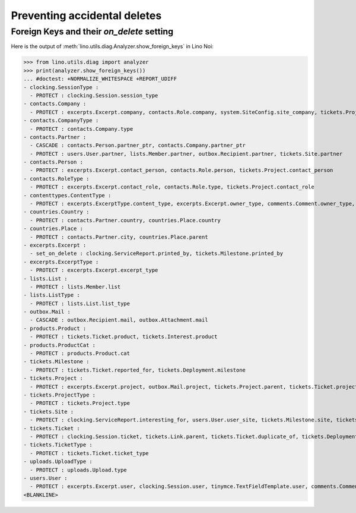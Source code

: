 .. _noi.specs.ddh:

=============================
Preventing accidental deletes
=============================

.. How to test only this document:

    $ python setup.py test -s tests.SpecsTests.test_ddh
    
    doctest init:

    >>> from __future__ import print_function
    >>> import os
    >>> os.environ['DJANGO_SETTINGS_MODULE'] = \
    ...    'lino_noi.projects.team.settings.doctests'
    >>> from lino.api.doctest import *


Foreign Keys and their `on_delete` setting
==========================================

Here is the output of :meth:`lino.utils.diag.Analyzer.show_foreign_keys` in
Lino Noi:


>>> from lino.utils.diag import analyzer
>>> print(analyzer.show_foreign_keys())
... #doctest: +NORMALIZE_WHITESPACE +REPORT_UDIFF
- clocking.SessionType :
  - PROTECT : clocking.Session.session_type
- contacts.Company :
  - PROTECT : excerpts.Excerpt.company, contacts.Role.company, system.SiteConfig.site_company, tickets.Project.company
- contacts.CompanyType :
  - PROTECT : contacts.Company.type
- contacts.Partner :
  - CASCADE : contacts.Person.partner_ptr, contacts.Company.partner_ptr
  - PROTECT : users.User.partner, lists.Member.partner, outbox.Recipient.partner, tickets.Site.partner
- contacts.Person :
  - PROTECT : excerpts.Excerpt.contact_person, contacts.Role.person, tickets.Project.contact_person
- contacts.RoleType :
  - PROTECT : excerpts.Excerpt.contact_role, contacts.Role.type, tickets.Project.contact_role
- contenttypes.ContentType :
  - PROTECT : excerpts.ExcerptType.content_type, excerpts.Excerpt.owner_type, comments.Comment.owner_type, stars.Star.owner_type, gfks.HelpText.content_type, outbox.Mail.owner_type, outbox.Attachment.owner_type, uploads.Upload.owner_type
- countries.Country :
  - PROTECT : contacts.Partner.country, countries.Place.country
- countries.Place :
  - PROTECT : contacts.Partner.city, countries.Place.parent
- excerpts.Excerpt :
  - set_on_delete : clocking.ServiceReport.printed_by, tickets.Milestone.printed_by
- excerpts.ExcerptType :
  - PROTECT : excerpts.Excerpt.excerpt_type
- lists.List :
  - PROTECT : lists.Member.list
- lists.ListType :
  - PROTECT : lists.List.list_type
- outbox.Mail :
  - CASCADE : outbox.Recipient.mail, outbox.Attachment.mail
- products.Product :
  - PROTECT : tickets.Ticket.product, tickets.Interest.product
- products.ProductCat :
  - PROTECT : products.Product.cat
- tickets.Milestone :
  - PROTECT : tickets.Ticket.reported_for, tickets.Deployment.milestone
- tickets.Project :
  - PROTECT : excerpts.Excerpt.project, outbox.Mail.project, tickets.Project.parent, tickets.Ticket.project
- tickets.ProjectType :
  - PROTECT : tickets.Project.type
- tickets.Site :
  - PROTECT : clocking.ServiceReport.interesting_for, users.User.user_site, tickets.Milestone.site, tickets.Ticket.site, tickets.Interest.site
- tickets.Ticket :
  - PROTECT : clocking.Session.ticket, tickets.Link.parent, tickets.Ticket.duplicate_of, tickets.Deployment.ticket
- tickets.TicketType :
  - PROTECT : tickets.Ticket.ticket_type
- uploads.UploadType :
  - PROTECT : uploads.Upload.type
- users.User :
  - PROTECT : excerpts.Excerpt.user, clocking.Session.user, tinymce.TextFieldTemplate.user, comments.Comment.user, stars.Star.user, users.Authority.user, outbox.Mail.user, tickets.Project.assign_to, tickets.Ticket.assigned_to, uploads.Upload.user
<BLANKLINE>
